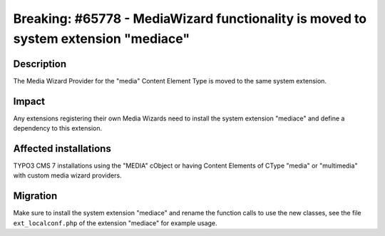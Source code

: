 ===================================================================================
Breaking: #65778 - MediaWizard functionality is moved to system extension "mediace"
===================================================================================

Description
===========

The Media Wizard Provider for the "media" Content Element Type is moved to the same system extension.

Impact
======

Any extensions registering their own Media Wizards need to install the system extension "mediace" and define a dependency
to this extension.


Affected installations
======================

TYPO3 CMS 7 installations using the "MEDIA" cObject or having Content Elements of CType "media" or "multimedia" with
custom media wizard providers.


Migration
=========

Make sure to install the system extension "mediace" and rename the function calls to use the new classes, see
the file ``ext_localconf.php`` of the extension "mediace" for example usage.
